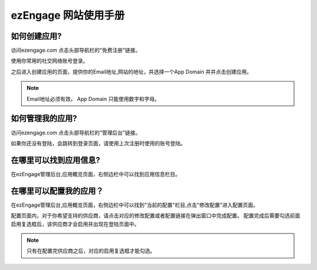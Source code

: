 .. how to use ezengage site 
ezEngage 网站使用手册
=============================

如何创建应用?
----------------------------
访问ezengage.com 点击头部导航栏的"免费注册"链接。

.. image:: https://img.skitch.com/20110515-dqm74acu9aan8a4hjg59xqfmq4.jpg
使用你常用的社交网络账号登录。

.. image:: https://img.skitch.com/20110515-nh14bkw81x23jmwywiyse5s1aj.jpg
之后进入创建应用的页面，提供你的Email地址,网站的地址，并选择一个App Domain 并并点击创建应用。

.. image:: https://img.skitch.com/20110515-pshk6ja8h576h3ds5u5yq4p4xf.jpg

.. note::
   Email地址必须有效。
   App Domain 只能使用数字和字母。


如何管理我的应用?
----------------------------
访问ezengage.com 点击头部导航栏的"管理后台"链接。

.. image:: https://img.skitch.com/20110515-g35wtbuexd36fr36726w5g9nbx.jpg 
如果你还没有登陆，会跳转到登录页面，请使用上次注册时使用的账号登陆。

.. image:: https://img.skitch.com/20110515-jj9wgrrqx6dgnw6q3e99gqn9dq.jpg


在哪里可以找到应用信息?
----------------------------
在ezEngage管理后台,应用概览页面，右侧边栏中可以找到应用信息栏目。

.. image:: https://img.skitch.com/20110515-kstg3t5ipf8gwb745deijrkddn.jpg
  
在哪里可以配置我的应用？
----------------------------
在ezEngage管理后台,应用概览页面，右侧边栏中可以找到"当前的配置"栏目,点击"修改配置"进入配置页面。

.. image:: https://img.skitch.com/20110515-trsaghjwdjp5nj99wg9q1rsrp2.jpg
配置页面内，对于你希望支持的供应商，请点击对应的修改配置或者配置链接在弹出窗口中完成配置。
配置完成后需要勾选前面启用复选框后，该供应商才会启用并出现在登陆页面中。

.. note::
   只有在配置完供应商之后，对应的启用复选框才能勾选。
.. image:: https://img.skitch.com/20110515-qx3kkhfqfwsc43pgph47jqmffe.jpg
